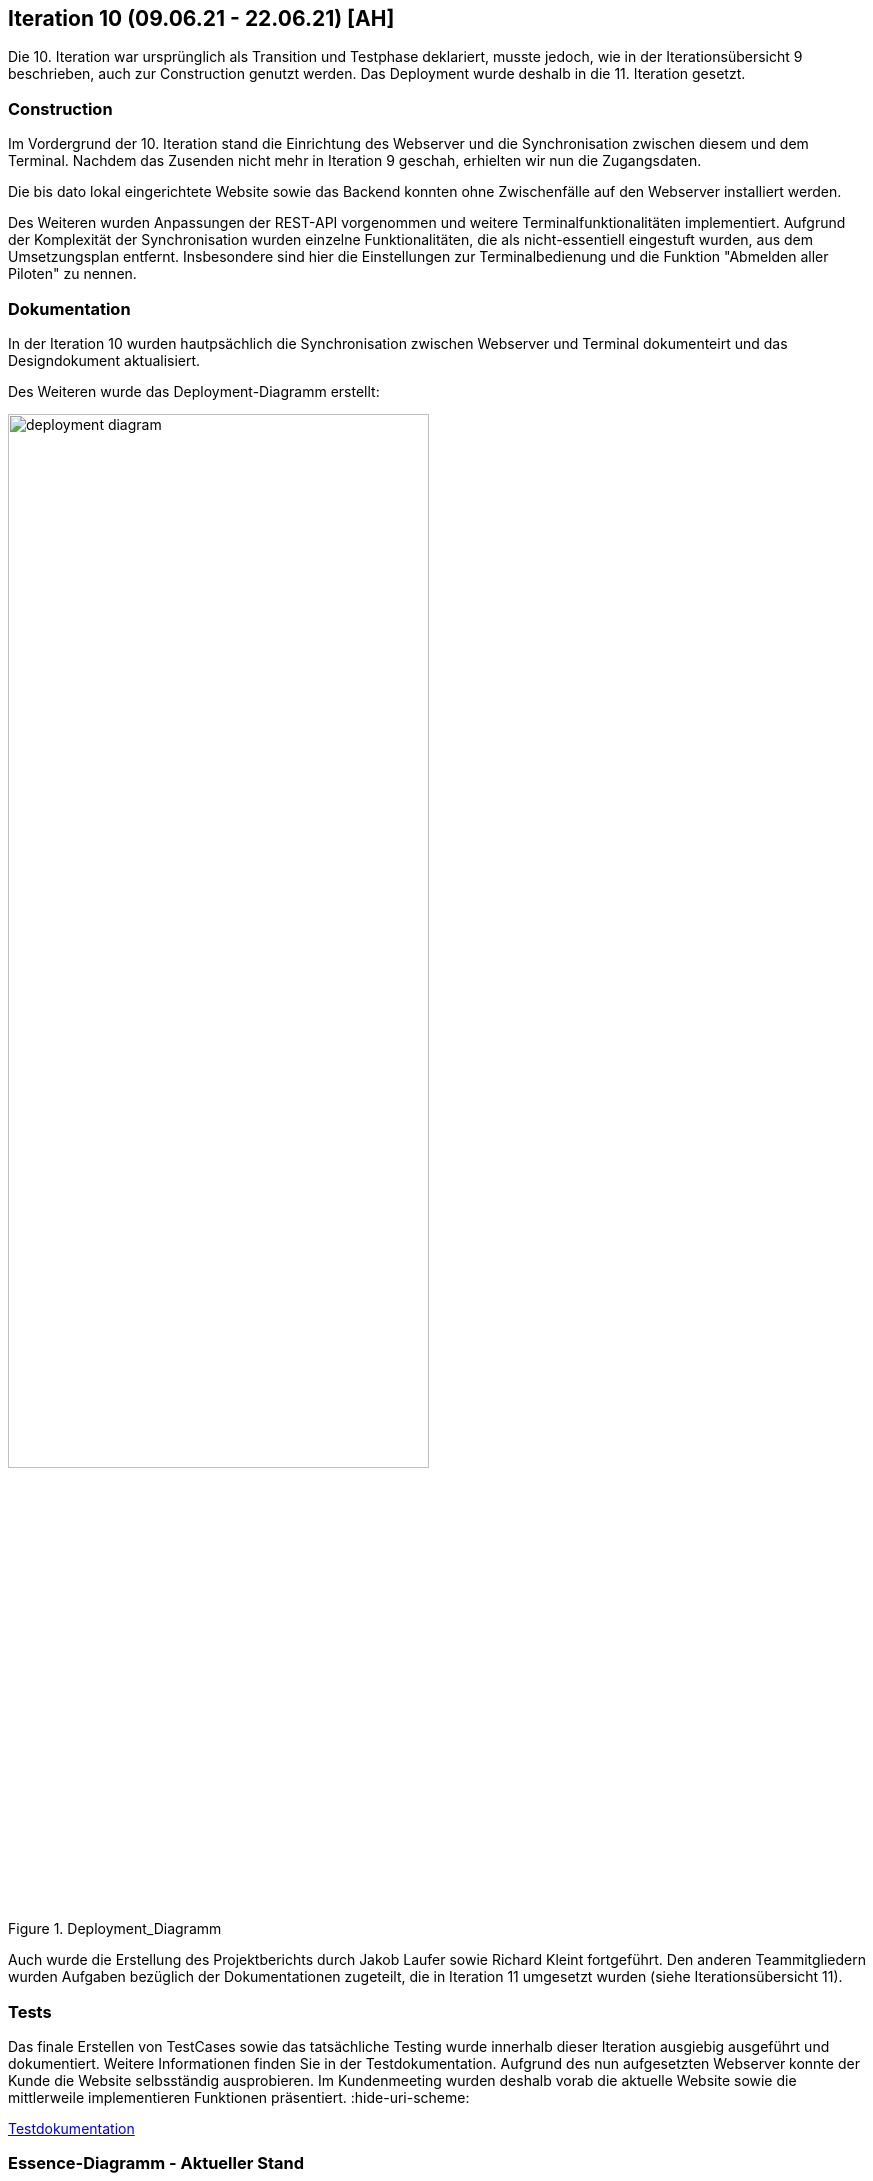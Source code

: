 == Iteration 10 (09.06.21 - 22.06.21) [AH]

Die 10. Iteration war ursprünglich als Transition und Testphase deklariert, musste jedoch, wie in der Iterationsübersicht 9 beschrieben, auch zur Construction genutzt werden. Das Deployment wurde deshalb in die 11. Iteration gesetzt.

=== Construction

Im Vordergrund der 10. Iteration stand die Einrichtung des Webserver und die Synchronisation zwischen diesem und dem Terminal. Nachdem das Zusenden nicht mehr in Iteration 9 geschah, erhielten wir nun die Zugangsdaten.

Die bis dato lokal eingerichtete Website sowie das Backend konnten ohne Zwischenfälle auf den Webserver installiert werden.

Des Weiteren wurden Anpassungen der REST-API vorgenommen und weitere Terminalfunktionalitäten implementiert. Aufgrund der Komplexität der Synchronisation wurden einzelne Funktionalitäten, die als nicht-essentiell eingestuft wurden, aus dem Umsetzungsplan entfernt. Insbesondere sind hier die Einstellungen zur Terminalbedienung und die Funktion "Abmelden aller Piloten" zu nennen.


=== Dokumentation

In der Iteration 10 wurden hautpsächlich die Synchronisation zwischen Webserver und Terminal dokumenteirt und das Designdokument aktualisiert.

Des Weiteren wurde das Deployment-Diagramm erstellt:

.Deployment_Diagramm
ifndef::docs-deployment[:docs-deployment: ../../../docs/deployment]
:imagesdir: {docs-deployment}/images
image::deployment_diagram.png[width=70%, align="left"]

Auch wurde die Erstellung des Projektberichts durch Jakob Laufer sowie Richard Kleint fortgeführt. Den anderen Teammitgliedern wurden Aufgaben bezüglich der Dokumentationen zugeteilt, die in Iteration 11 umgesetzt wurden (siehe Iterationsübersicht 11).


=== Tests

Das finale Erstellen von TestCases sowie das tatsächliche Testing wurde innerhalb dieser Iteration ausgiebig ausgeführt und dokumentiert. Weitere Informationen finden Sie in der Testdokumentation. Aufgrund des nun aufgesetzten Webserver konnte der Kunde die Website selbsständig ausprobieren. Im Kundenmeeting wurden deshalb vorab die aktuelle Website sowie die mittlerweile implementieren Funktionen präsentiert.
:hide-uri-scheme:
[example]
https://github.com/Lernni/E2-Anwesenheitserfassung-fuer-Modellflugplatz/blob/master/belegabgabe_se2/Testdokumentation/Testdokumentation.adoc[Testdokumentation]

=== Essence-Diagramm - Aktueller Stand

.Aktueller Stand im Essence-Diagramm
ifndef::docs-project-management[:docs-project-management: ../../../docs/project_management]
:imagesdir: {docs-project-management}/images/project_status
image::Iteration10.png[width=100%]